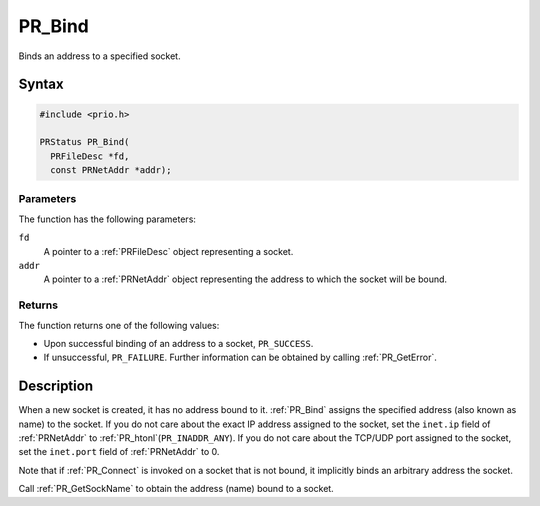 PR_Bind
=======

Binds an address to a specified socket.


Syntax
------

.. code::

   #include <prio.h>

   PRStatus PR_Bind(
     PRFileDesc *fd,
     const PRNetAddr *addr);


Parameters
~~~~~~~~~~

The function has the following parameters:

``fd``
   A pointer to a :ref:`PRFileDesc` object representing a socket.
``addr``
   A pointer to a :ref:`PRNetAddr` object representing the address to which
   the socket will be bound.


Returns
~~~~~~~

The function returns one of the following values:

-  Upon successful binding of an address to a socket, ``PR_SUCCESS``.
-  If unsuccessful, ``PR_FAILURE``. Further information can be obtained
   by calling :ref:`PR_GetError`.


Description
-----------

When a new socket is created, it has no address bound to it. :ref:`PR_Bind`
assigns the specified address (also known as name) to the socket. If you
do not care about the exact IP address assigned to the socket, set the
``inet.ip`` field of :ref:`PRNetAddr` to :ref:`PR_htonl`\ (``PR_INADDR_ANY``).
If you do not care about the TCP/UDP port assigned to the socket, set
the ``inet.port`` field of :ref:`PRNetAddr` to 0.

Note that if :ref:`PR_Connect` is invoked on a socket that is not bound, it
implicitly binds an arbitrary address the socket.

Call :ref:`PR_GetSockName` to obtain the address (name) bound to a socket.
